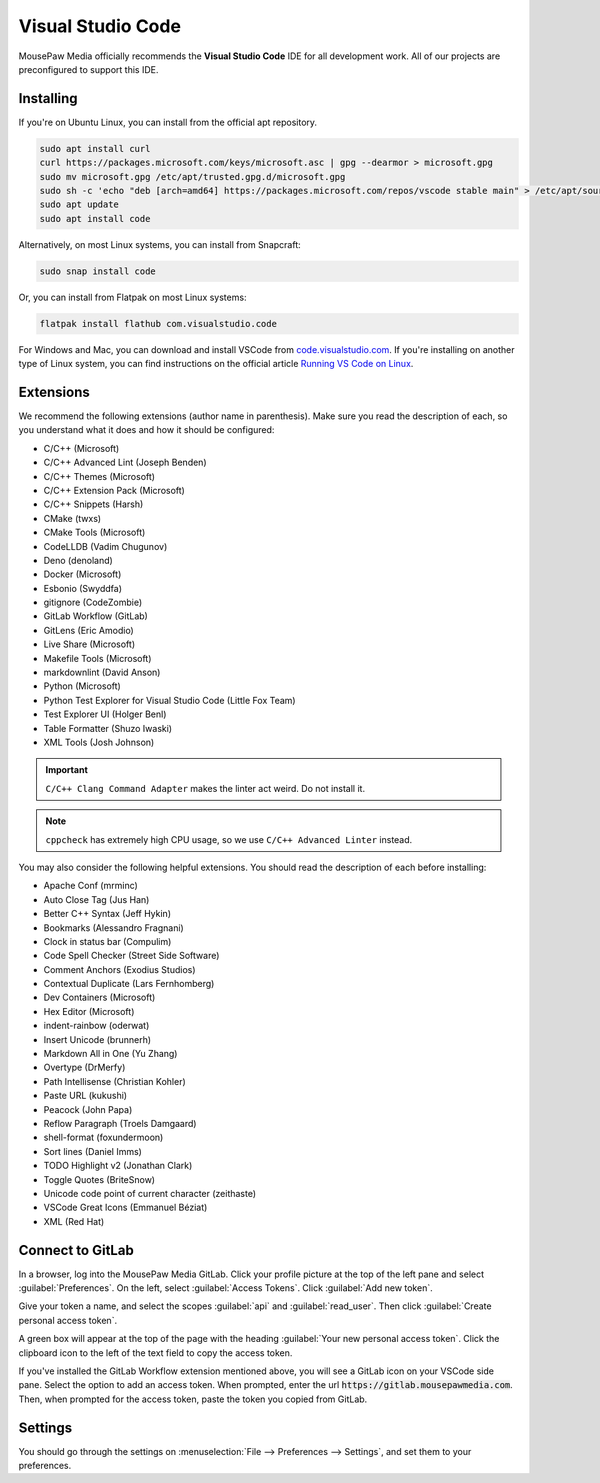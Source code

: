 ..  _vscode:

Visual Studio Code
#################################

MousePaw Media officially recommends the  **Visual Studio Code** IDE for
all development work. All of our projects are preconfigured to support
this IDE.

Installing
=================================

If you're on Ubuntu Linux, you can install from the official apt repository.

..  code-block:: bash

    sudo apt install curl
    curl https://packages.microsoft.com/keys/microsoft.asc | gpg --dearmor > microsoft.gpg
    sudo mv microsoft.gpg /etc/apt/trusted.gpg.d/microsoft.gpg
    sudo sh -c 'echo "deb [arch=amd64] https://packages.microsoft.com/repos/vscode stable main" > /etc/apt/sources.list.d/vscode.list'
    sudo apt update
    sudo apt install code

Alternatively, on most Linux systems, you can install from Snapcraft:

..  code-block:: bash

    sudo snap install code

Or, you can install from Flatpak on most Linux systems:

..  code-block:: bash

    flatpak install flathub com.visualstudio.code

For Windows and Mac, you can download and install VSCode from
`code.visualstudio.com <https://code.visualstudio.com/>`_. If you're installing
on another type of Linux system, you can find instructions on the official
article `Running VS Code on Linux <https://code.visualstudio.com/docs/setup/linux>`_.

Extensions
=================================

We recommend the following extensions (author name in parenthesis). Make sure
you read the description of each, so you understand what it does and how it
should be configured:

* C/C++ (Microsoft)
* C/C++ Advanced Lint (Joseph Benden)
* C/C++ Themes (Microsoft)
* C/C++ Extension Pack (Microsoft)
* C/C++ Snippets (Harsh)
* CMake (twxs)
* CMake Tools (Microsoft)
* CodeLLDB (Vadim Chugunov)
* Deno (denoland)
* Docker (Microsoft)
* Esbonio (Swyddfa)
* gitignore (CodeZombie)
* GitLab Workflow (GitLab)
* GitLens (Eric Amodio)
* Live Share (Microsoft)
* Makefile Tools (Microsoft)
* markdownlint (David Anson)
* Python (Microsoft)
* Python Test Explorer for Visual Studio Code (Little Fox Team)
* Test Explorer UI (Holger Benl)
* Table Formatter (Shuzo Iwaski)
* XML Tools (Josh Johnson)

..  important:: ``C/C++ Clang Command Adapter`` makes the linter act weird.
    Do not install it.

..  note:: ``cppcheck`` has extremely high CPU usage, so we use
    ``C/C++ Advanced Linter`` instead.

You may also consider the following helpful extensions. You should read the
description of each before installing:

* Apache Conf (mrminc)
* Auto Close Tag (Jus Han)
* Better C++ Syntax (Jeff Hykin)
* Bookmarks (Alessandro Fragnani)
* Clock in status bar (Compulim)
* Code Spell Checker (Street Side Software)
* Comment Anchors (Exodius Studios)
* Contextual Duplicate (Lars Fernhomberg)
* Dev Containers (Microsoft)
* Hex Editor (Microsoft)
* indent-rainbow (oderwat)
* Insert Unicode (brunnerh)
* Markdown All in One (Yu Zhang)
* Overtype (DrMerfy)
* Path Intellisense (Christian Kohler)
* Paste URL (kukushi)
* Peacock (John Papa)
* Reflow Paragraph (Troels Damgaard)
* shell-format (foxundermoon)
* Sort lines (Daniel Imms)
* TODO Highlight v2 (Jonathan Clark)
* Toggle Quotes (BriteSnow)
* Unicode code point of current character (zeithaste)
* VSCode Great Icons (Emmanuel Béziat)
* XML (Red Hat)

Connect to GitLab
=================================

In a browser, log into the MousePaw Media GitLab. Click your profile picture
at the top of the left pane and select :guilabel:`Preferences`. On the left,
select :guilabel:`Access Tokens`. Click :guilabel:`Add new token`.

Give your token a name, and select the scopes :guilabel:`api` and
:guilabel:`read_user`. Then click :guilabel:`Create personal access token`.

A green box will appear at the top of the page with the heading
:guilabel:`Your new personal access token`. Click the clipboard icon to the
left of the text field to copy the access token.

If you've installed the GitLab Workflow extension mentioned above, you will
see a GitLab icon on your VSCode side pane. Select the option to add an
access token. When prompted, enter the url :code:`https://gitlab.mousepawmedia.com`.
Then, when prompted for the access token, paste the token you copied
from GitLab.

Settings
=================================

You should go through the settings on
:menuselection:`File --> Preferences --> Settings`, and set them to your
preferences.
